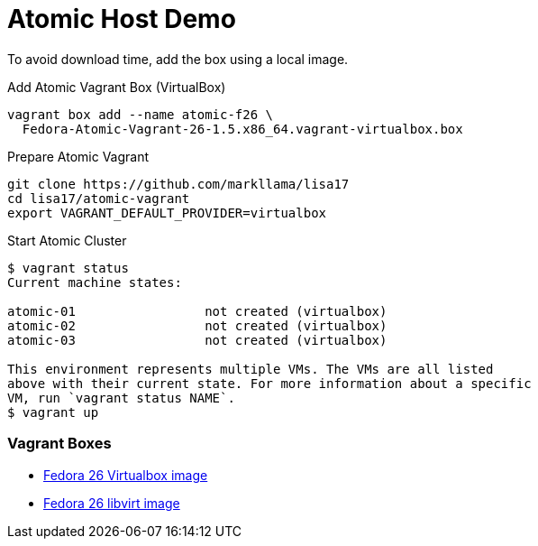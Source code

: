 = Atomic Host Demo

To avoid download time, add the box using a local image.

.Add Atomic Vagrant Box (VirtualBox)
----
vagrant box add --name atomic-f26 \
  Fedora-Atomic-Vagrant-26-1.5.x86_64.vagrant-virtualbox.box
----

.Prepare Atomic Vagrant
----
git clone https://github.com/markllama/lisa17
cd lisa17/atomic-vagrant
export VAGRANT_DEFAULT_PROVIDER=virtualbox
----

[subs=+macros]
.Start Atomic Cluster
----
$ +vagrant status+
Current machine states:

atomic-01                 not created (virtualbox)
atomic-02                 not created (virtualbox)
atomic-03                 not created (virtualbox)

This environment represents multiple VMs. The VMs are all listed
above with their current state. For more information about a specific
VM, run `vagrant status NAME`.
$ +vagrant up+
----


=== Vagrant Boxes

* https://dl.fedoraproject.org/pub/fedora/linux/releases/26/CloudImages/x86_64/images/Fedora-Atomic-Vagrant-26-1.5.x86_64.vagrant-virtualbox.box[Fedora 26 Virtualbox image]
* https://dl.fedoraproject.org/pub/fedora/linux/releases/26/CloudImages/x86_64/images/Fedora-Atomic-Vagrant-26-1.5.x86_64.vagrant-libvirt.box[Fedora 26 libvirt image]





